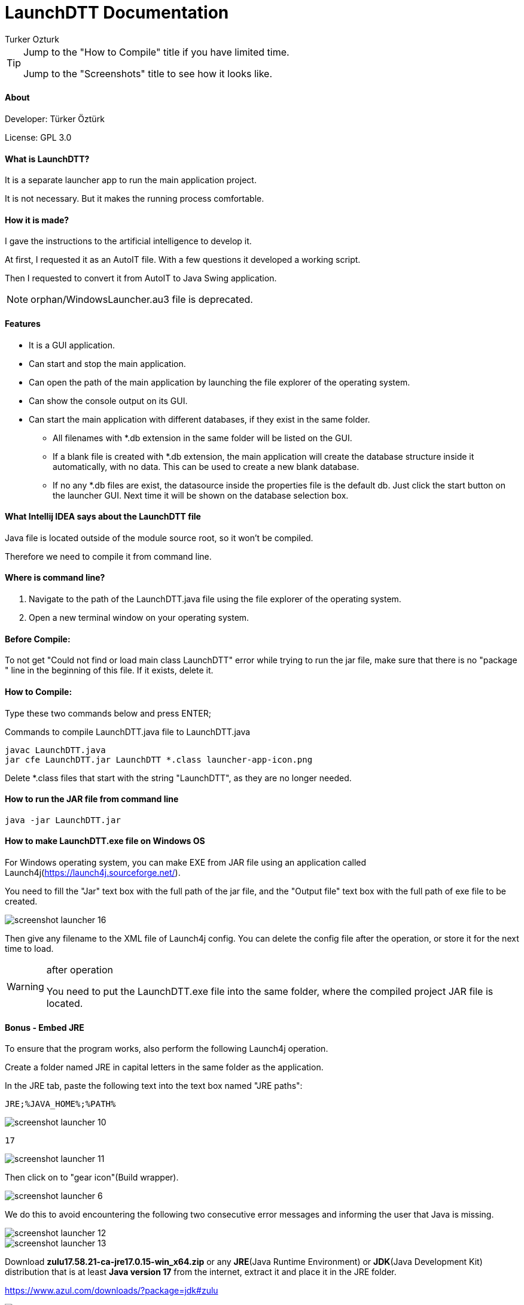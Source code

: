 
= LaunchDTT Documentation
Turker Ozturk

[TIP]
====
Jump to the "How to Compile" title if you have limited time.

Jump to the "Screenshots" title to see how it looks like.

====

==== About

Developer: Türker Öztürk

License: GPL 3.0

==== What is LaunchDTT?

It is a separate launcher app to run the main application project.

It is not necessary. But it makes the running process comfortable.

==== How it is made?
I gave the instructions to the artificial intelligence to develop it.

At first, I requested it as an AutoIT file. With a few questions it developed a working script.

Then I requested to convert it from AutoIT to Java Swing application.

[NOTE]
====
orphan/WindowsLauncher.au3 file is deprecated.
====

==== Features

* It is a GUI application.
* Can start and stop the main application.
* Can open the path of the main application by launching the file explorer of the operating system.
* Can show the console output on its GUI.
* Can start the main application with different databases, if they exist in the same folder.
** All filenames with *.db extension in the same folder will be listed on the GUI.
** If a blank file is created with *.db extension, the main application will create the database structure inside it automatically, with no data. This can be used to create a new blank database.
** If no any *.db files are exist, the datasource inside the properties file is the default db. Just click the start button on the launcher GUI. Next time it will be shown on the database selection box.

==== What Intellij IDEA says about the LaunchDTT file

Java file is located outside of the module source root, so it won't be compiled.

Therefore we need to compile it from command line.

==== Where is command line?

. Navigate to the path of the LaunchDTT.java file using the file explorer of the operating system.

. Open a new terminal window on your operating system.

==== Before Compile:

To not get "Could not find or load main class LaunchDTT" error while trying to run the jar file, make sure that there is no "package " line in the beginning of this file. If it exists, delete it.

==== How to Compile:

Type these two commands below and press ENTER;

.Commands to compile LaunchDTT.java file to LaunchDTT.java
-----
javac LaunchDTT.java
jar cfe LaunchDTT.jar LaunchDTT *.class launcher-app-icon.png

-----

Delete *.class files that start with the string "LaunchDTT", as they are no longer needed.

==== How to run the JAR file from command line

-----
java -jar LaunchDTT.jar
-----


==== How to make LaunchDTT.exe file on Windows OS

For Windows operating system, you can make EXE from JAR file using an application called Launch4j(https://launch4j.sourceforge.net/).

You need to fill the "Jar" text box with the full path of the jar file, and the "Output file" text box with the full path of exe file to be created.



image::screenshot-launcher-16.jpg[]

Then give any filename to the XML file of Launch4j config. You can delete the config file after the operation, or store it for the next time to load.

[WARNING]
.after operation
====
You need to put the LaunchDTT.exe file into the same folder, where the compiled project JAR file is located.
====

==== Bonus - Embed JRE




To ensure that the program works, also perform the following Launch4j operation.

Create a folder named JRE in capital letters in the same folder as the application.

In the JRE tab, paste the following text into the text box named "JRE paths":

-----
JRE;%JAVA_HOME%;%PATH%
-----

image::screenshot-launcher-10.jpg[]

-----
17
-----

image::screenshot-launcher-11.jpg[]

Then click on to "gear icon"(Build wrapper).

image::screenshot-launcher-6.jpg[]


We do this to avoid encountering the following two consecutive error messages and informing the user that Java is missing.

image::screenshot-launcher-12.jpg[]
image::screenshot-launcher-13.jpg[]


Download *zulu17.58.21-ca-jre17.0.15-win_x64.zip*
or any *JRE*(Java Runtime Environment) or *JDK*(Java Development Kit) distribution that is at least *Java version 17* from the internet, extract it and place it in the JRE folder.


https://www.azul.com/downloads/?package=jdk#zulu


image::screenshot-launcher-14.jpg[]

image::screenshot-launcher-15.jpg[]


The file and folder structure should look like this:

-----
tmp/
├─ JRE/         <-- Azul Zulu JRE (zulu17.58.21-ca-jre17.0.15-win_x64/)
│  ├─ bin/
│  ├─ conf/
│  ├─ legal/
│  ├─ lib/
│  ├─ DISCLAIMER
│  ├─ readme.txt
│  ├─ release
│  └─ Welcome.html
├─ application.properties
├─ daily-topic-tracker.jar
├─ LaunchDTT.exe
├─ LaunchDTT.jar
├─ readme.txt
└─ screenshot.jpg
-----
Optionally, you can put a demo database too:
-----
tmp/
├─ mydatabase.db
-----


==== How to create shortcut to LaunchDTT.exe file on the taskbar of Windows OS

Click and hold the left mouse button on the LaunchDTT.exe file, drag it on to the taskbar, release the mouse button.

==== How to create shortcut to LaunchDTT.exe file on Windows OS

Right click on the LaunchDTT.exe file to open the context menu and click "Create shortcut" menu item.

This way you can put the shortcut on  to your Windows desktop.

==== Screenshots

image::screenshot-launcher-1.jpg[]

image::screenshot-launcher-2.jpg[]

image::screenshot-launcher-3.jpg[]

If more than one *.db files are exist in the same folder, it will show a selection box to select a database at startup.

Once the start button is clicked, the selection box will be disabled until the stop button is clicked.

image::screenshot-launcher-4.jpg[]

Example: Uncomment and change the default server port in the application.properties file.

image::screenshot-launcher-5.jpg[]

In which case do you get the error message and how to solve it?

When the Launcher is run, it reads the server port value from the application.properties file and checks whether that port number is free in the operating system.

If it is not idle, the application will give you written information about what to do, as in the screenshot below.

image::screenshot-launcher-7.jpg[]

It may also give the same error as in the screenshot below. The difference is that the port is idle when the Launcher starts, then another application that occupies that port is started and then you press the start button. The steps to be taken are as explained in the previous screenshot.

image::screenshot-launcher-8.jpg[]

Asking for user confirmation when closing the application window.

image::screenshot-launcher-9.jpg[]

